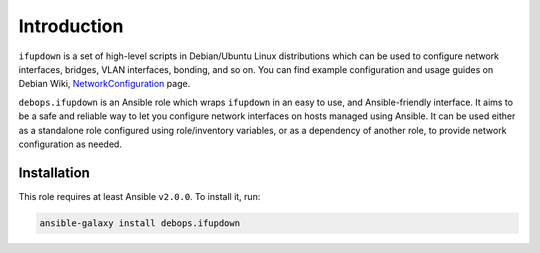Introduction
============

``ifupdown`` is a set of high-level scripts in Debian/Ubuntu Linux
distributions which can be used to configure network interfaces, bridges, VLAN
interfaces, bonding, and so on. You can find example configuration and usage
guides on Debian Wiki, `NetworkConfiguration`_ page.

``debops.ifupdown`` is an Ansible role which wraps ``ifupdown`` in an easy to
use, and Ansible-friendly interface. It aims to be a safe and reliable way to
let you configure network interfaces on hosts managed using Ansible. It can be
used either as a standalone role configured using role/inventory variables, or
as a dependency of another role, to provide network configuration as needed.

.. _NetworkConfiguration: https://wiki.debian.org/NetworkConfiguration


Installation
~~~~~~~~~~~~

This role requires at least Ansible ``v2.0.0``. To install it, run:

.. code-block:: console

   ansible-galaxy install debops.ifupdown

..
 Local Variables:
 mode: rst
 ispell-local-dictionary: "american"
 End:
